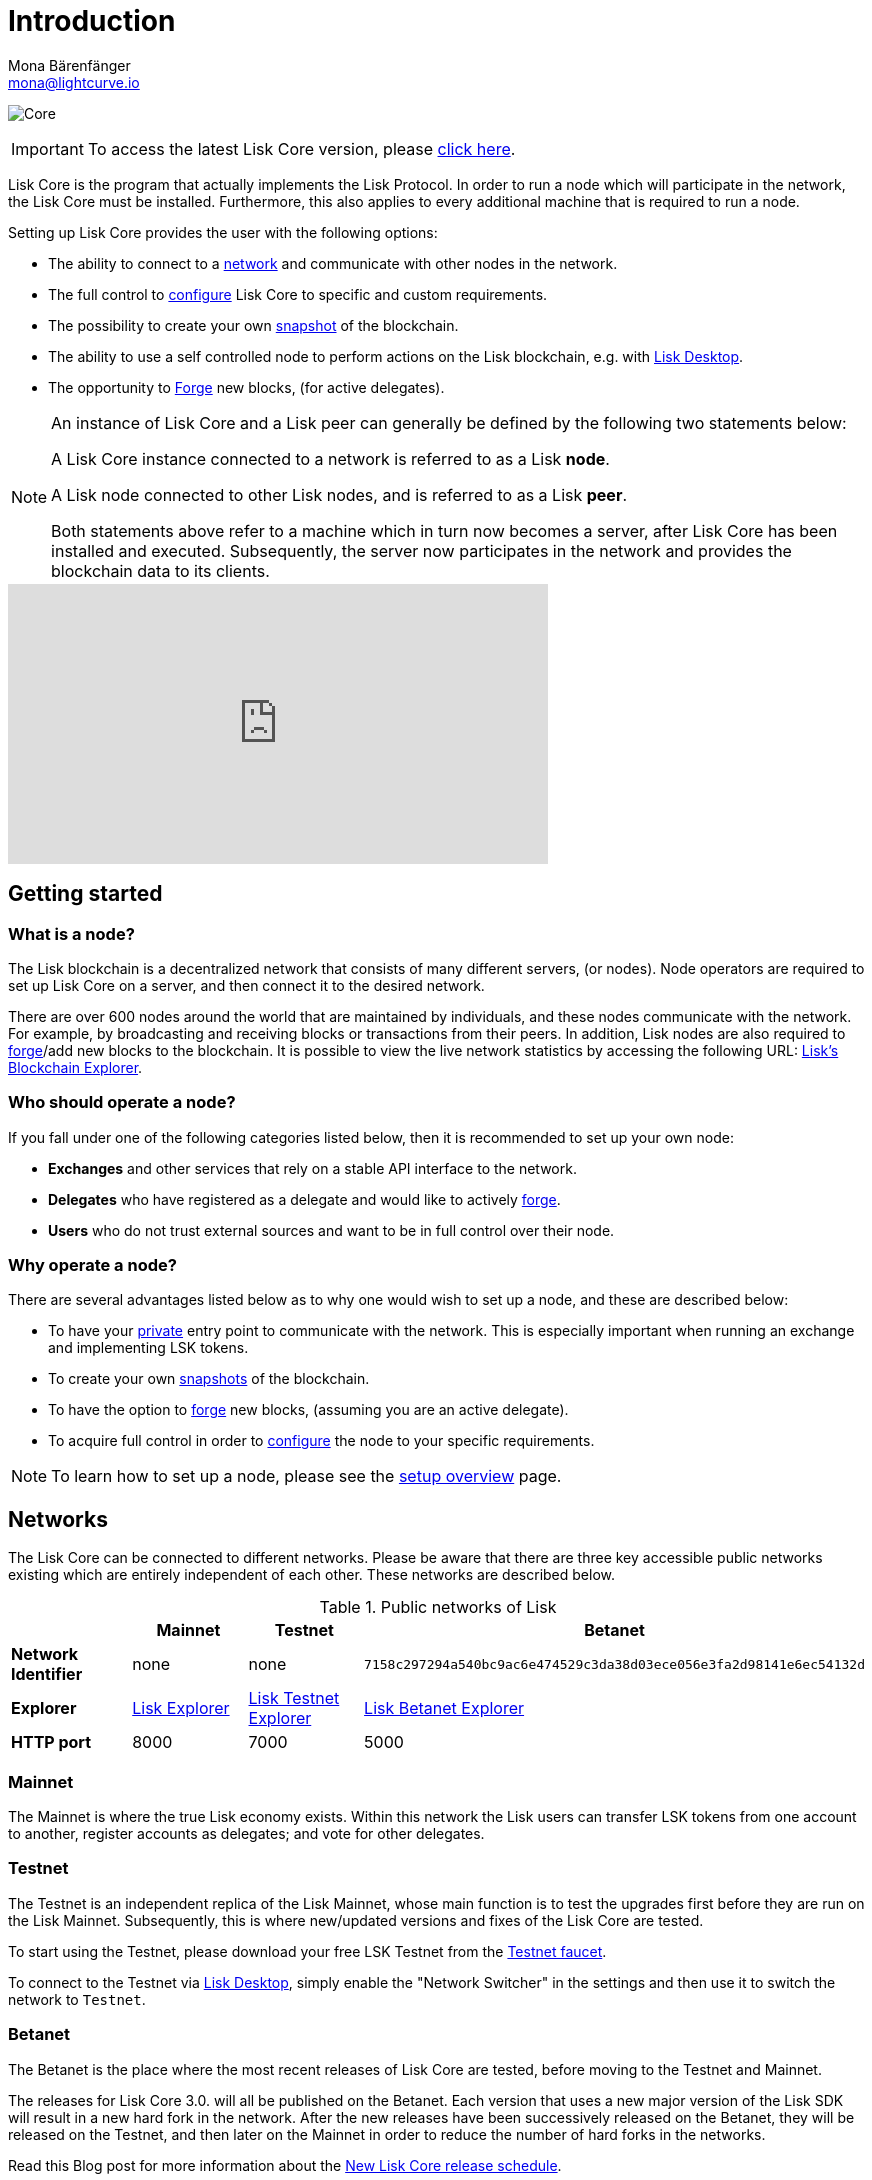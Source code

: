 = Introduction
Mona Bärenfänger <mona@lightcurve.io>

:description: The introduction page describes Lisk Core and the the different networks, distributions and general technology stack of Lisk Core.
:toc:
:page-no-previous: true
:page-next: /lisk-core/3.0.0/interact-with-the-api.html
:page-next-title: Interact with the API
:v_sdk: master
:page-aliases: monitoring.adoc
:page-aliases: migration.adoc

:imagesdir: ../assets/images
:url_log_core_schedule: https://lisk.io/blog/dev-update/new-development-schedule-lisk-core
:url_explorer: https://explorer.lisk.io
:url_explorer_testnet: https://testnet-explorer.lisk.io
:url_explorer_betanet: https://betanet-explorer.lisk.io/
:url_faucet_testnet: https://testnet-faucet.lisk.io/
:url_faucet_betanet: https://betanet-faucet.lisk.io/
:url_lisk_desktop: https://lisk.io/wallet
:url_lisk_snapshots: https://snapshots.lisk.io
:url_nodejs: https://nodejs.org
:url_postgresql: https://www.postgresql.org
:url_redis: https://redis.io
:url_semver: https://semver.org/
:url_swagger: https://swagger.io

:url_admin_binary_snapshot: management/application.adoc#create_snapshot
:url_config: management/configuration.adoc
:url_config_api: {v_sdk}@lisk-sdk::guides/node-management/api-access.adoc
:url_config_forging: management/forging.adoc
:url_getting_started: setup/index.adoc
:url_interact_with_network: interact-with-network.adoc
:url_protocol_forging: master@lisk-protocol::blocks.adoc#forgers
:url_setup: setup/index.adoc#distributions
:url_setup_binary: setup/application.adoc
:url_setup_commander: setup/commander.adoc
:url_setup_docker: setup/docker.adoc
:url_setup_source: setup/source.adoc
:url_upgrade_binary: update/application.adoc
:url_upgrade_commander: update/commander.adoc
:url_upgrade_docker: update/docker.adoc
:url_upgrade_source: update/source.adoc

image:banner_core.png[Core]

ifeval::[{page-component-version} !== master]

IMPORTANT: To access the latest Lisk Core version, please xref:master@{page-component-name}::{page-relative}[click here].
endif::[]

Lisk Core is the program that actually implements the Lisk Protocol.
In order to run a node which will participate in the network, the Lisk Core must be installed.
Furthermore, this also applies to every additional machine that is required to run a node.

Setting up Lisk Core provides the user with the following options:

* The ability to connect to a <<networks, network>> and communicate with other nodes in the network.
* The full control to xref:{url_config}[configure] Lisk Core to specific and custom requirements.
* The possibility to create your own <<snapshots, snapshot>> of the blockchain.
* The ability to use a self controlled node to perform actions on the Lisk blockchain, e.g. with {url_lisk_desktop}[Lisk Desktop^].
* The opportunity to xref:{url_config_forging}[Forge] new blocks, (for active delegates).

[NOTE]
====
An instance of Lisk Core and a Lisk peer can generally be defined by the following two statements below:

A Lisk Core instance connected to a network is referred to as a Lisk *node*.

A Lisk node connected to other Lisk nodes, and is referred to as a Lisk *peer*.

Both statements above refer to a machine which in turn now becomes a server, after Lisk Core has been installed and executed.
Subsequently, the server now participates in the network and provides the blockchain data to its clients.
====

video::RfF9EPwQDOY[youtube, width=540, height=280]

== Getting started

[[node]]
=== What is a node?

The Lisk blockchain is a decentralized network that consists of many different servers, (or nodes).
Node operators are required to set up Lisk Core on a server, and then connect it to the desired network.

There are over 600 nodes around the world that are maintained by individuals, and these nodes communicate with the network.
For example, by broadcasting and receiving blocks or transactions from their peers.
In addition, Lisk nodes are also required to xref:{url_protocol_forging}[forge]/add new blocks to the blockchain.
It is possible to view the live network statistics by accessing the following URL: {url_explorer}[Lisk’s Blockchain Explorer^].

=== Who should operate a node?

If you fall under one of the following categories listed below, then it is recommended to set up your own node:

* *Exchanges* and other services that rely on a stable API interface to the network.
* *Delegates* who have registered as a delegate and would like to actively xref:{url_protocol_forging}[forge].
* *Users* who do not trust external sources and want to be in full control over their node.

=== Why operate a node?

There are several advantages listed below as to why one would wish to set up a node, and these are described below:

- To have your xref:{url_config_api}[private] entry point to communicate with the network.
This is especially important when running an exchange and implementing LSK tokens.
- To create your own <<snapshots,snapshots>> of the blockchain.
- To have the option to xref:{url_config_forging}[forge] new blocks, (assuming you are an active delegate).
- To acquire full control in order to xref:{url_config}[configure] the node to your specific requirements.

NOTE: To learn how to set up a node, please see the xref:{url_getting_started}[setup overview] page.

[[networks]]
== Networks

The Lisk Core can be connected to different networks.
Please be aware that there are three key accessible public networks existing which are entirely independent of each other.
These networks are described below.

.Public networks of Lisk
[cols="s,3*",options="header"]
|===

| | Mainnet | Testnet  | Betanet

| Network Identifier | none | none | `7158c297294a540bc9ac6e474529c3da38d03ece056e3fa2d98141e6ec54132d`

| Explorer | {url_explorer}[Lisk Explorer^] | {url_explorer_testnet}[Lisk Testnet Explorer^] |  {url_explorer_betanet}[Lisk Betanet Explorer^]

| HTTP port | 8000 | 7000 | 5000

|===

=== Mainnet

The Mainnet is where the true Lisk economy exists.
Within this network the Lisk users can transfer LSK tokens from one account to another, register accounts as delegates; and vote for other delegates.

=== Testnet

The Testnet is an independent replica of the Lisk Mainnet, whose main function is to test the upgrades first before they are run on the Lisk Mainnet.
Subsequently, this is where new/updated versions and fixes of the Lisk Core are tested.

To start using the Testnet, please download your free LSK Testnet from the {url_faucet_testnet}[Testnet faucet^].

To connect to the Testnet via {url_lisk_desktop}[Lisk Desktop^], simply enable the "Network Switcher" in the settings and then use it to switch the network to `Testnet`.

=== Betanet

The Betanet is the place where the most recent releases of Lisk Core are tested, before moving to the Testnet and Mainnet.

The releases for Lisk Core 3.0. will all be published on the Betanet.
Each version that uses a new major version of the Lisk SDK will result in a new hard fork in the network.
After the new releases have been successively released on the Betanet, they will be released on the Testnet, and then later on the Mainnet in order to reduce the number of hard forks in the networks.

Read this Blog post for more information about the {url_log_core_schedule}[New Lisk Core release schedule^].

To start using the Betanet, please download your free Betanet LSK from the {url_faucet_betanet}[Betanet faucet^]

To connect to the Betanet via {url_lisk_desktop}[Lisk Desktop^], simply enable the "Network Switcher" in the settings.
On the Login page, now enter `betanet.lisk.io` as custom node.



[[snapshots]]
== Snapshots

A snapshot is a backup of the complete blockchain.
It can be used to speed up the synchronization process, instead of having to validate all transactions starting from the genesis block to the current block height.
Lisk provides official snapshots of the blockchain which can be found in the following link: {url_lisk_snapshots}[http://snapshots.lisk.io^]

How to rebuild from a snapshot and to create your own snapshots is explained in the administration section for each xref:{}[distribution] of the Lisk Core.

TIP: It is recommended to use xref:{url_admin_binary_snapshot}[Lisk Core application] for creating your own snapshots, as a script is provided to conveniently create snapshots.

== Technology stack

The Lisk Core consists of the following 4 main technologies:

[tabs]
====
Node.JS::
+
--
{url_nodejs}[image:nodejs.png[Node.js,title="Node.js"]^]

{url_nodejs}[Node.js^] serves as the underlying engine for code execution in the Lisk Core.
Node.js is an open-source, cross-platform JavaScript run-time environment, that executes the JavaScript code on the server-side.
Node.js uses an event-driven, non-blocking I/O model that makes it lightweight and efficient.
--
Swagger::
+
--
{url_swagger}[image:swagger-logo.png[Swagger,title="Swagger"]^]

{url_swagger}[Swagger^] is an open source software framework backed by a large ecosystem of tools that helps developers design, build, document, and consume RESTful web services.
As part of the Lisk Core documentation, the whole API specification can be explored interactively via the Swagger-UI interface.
--
PostgreSQL::
+
--
{url_postgresql}[image:postgresql.png[PostgreSQL,title="PostgreSQL"]^]

{url_postgresql}[PostgreSQL^] is a powerful, open source object-relational database system with over 30 years of active development.
It has subsequently earned a strong reputation for reliability, feature robustness, and performance.
All information on the Lisk mainchain is stored inside of the PostgreSQL databases.
--
Redis::
+
--
{url_redis}[image:redis.png[Redis,title="Redis"]^]

{url_redis}[Redis^] is an open source, in-memory data structure store.
Lisk Core mainly uses it to cache API responses.
This prevents performance drops in the application.
For example, when the same API request is sent repeatedly.
--
====

== Versioning schemes

Lisk Core is described in 2 different versioning schemes.
The *Software implementation version* and the *Protocol version* as described below:

=== Software implementation versioning

All Lisk Core software changes except for the logging system, are communicated following the exact rules specified by the {url_semver}[SemVer^].

Software implementation versioning has a version prefix `v` followed by a 3 digit notation `<MAJOR>.<MINOR>.<PATCH>` , in which the individual digits represent the following types of software changes shown below:

....
v<MAJOR>.<MINOR>.<PATCH>

v     - Version prefix
MAJOR - Breaking change
MINOR - New feature
PATCH - Bug fix
....

The _software implementation version_ follows the popular SemVer scheme, and provides a quick overview for developers about breaking and non-breaking changes in the software.

=== Protocol versioning

The _protocol version_ is denoted by two digits, `H.S.`.
The first digit, `H`, depends on the number of hard forks, and is incremented with each hard fork.
`S` represents the number of soft forks since the last hard fork.

NOTE: The initial protocol version 1.0 is defined as the version that was implemented by Lisk Core v1.0.0.

The _protocol version_ is used for example, in P2P communication between Lisk Core nodes, in order to determine if the nodes have compatible versions of the Lisk protocol implemented.

